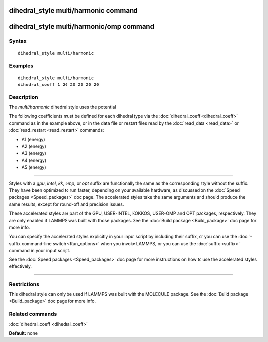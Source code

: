 .. index:: dihedral\_style multi/harmonic

dihedral\_style multi/harmonic command
======================================

dihedral\_style multi/harmonic/omp command
==========================================

Syntax
""""""


.. parsed-literal::

   dihedral_style multi/harmonic

Examples
""""""""


.. parsed-literal::

   dihedral_style multi/harmonic
   dihedral_coeff 1 20 20 20 20 20

Description
"""""""""""

The *multi/harmonic* dihedral style uses the potential

.. image:: Eqs/dihedral_multi_harmonic.jpg
   :align: center

The following coefficients must be defined for each dihedral type via the
:doc:`dihedral_coeff <dihedral_coeff>` command as in the example above, or in
the data file or restart files read by the :doc:`read_data <read_data>`
or :doc:`read_restart <read_restart>` commands:

* A1 (energy)
* A2 (energy)
* A3 (energy)
* A4 (energy)
* A5 (energy)


----------


Styles with a *gpu*\ , *intel*\ , *kk*\ , *omp*\ , or *opt* suffix are
functionally the same as the corresponding style without the suffix.
They have been optimized to run faster, depending on your available
hardware, as discussed on the :doc:`Speed packages <Speed_packages>` doc
page.  The accelerated styles take the same arguments and should
produce the same results, except for round-off and precision issues.

These accelerated styles are part of the GPU, USER-INTEL, KOKKOS,
USER-OMP and OPT packages, respectively.  They are only enabled if
LAMMPS was built with those packages.  See the :doc:`Build package <Build_package>` doc page for more info.

You can specify the accelerated styles explicitly in your input script
by including their suffix, or you can use the :doc:`-suffix command-line switch <Run_options>` when you invoke LAMMPS, or you can use the
:doc:`suffix <suffix>` command in your input script.

See the :doc:`Speed packages <Speed_packages>` doc page for more
instructions on how to use the accelerated styles effectively.


----------


Restrictions
""""""""""""


This dihedral style can only be used if LAMMPS was built with the
MOLECULE package.  See the :doc:`Build package <Build_package>` doc page
for more info.

Related commands
""""""""""""""""

:doc:`dihedral_coeff <dihedral_coeff>`

**Default:** none
